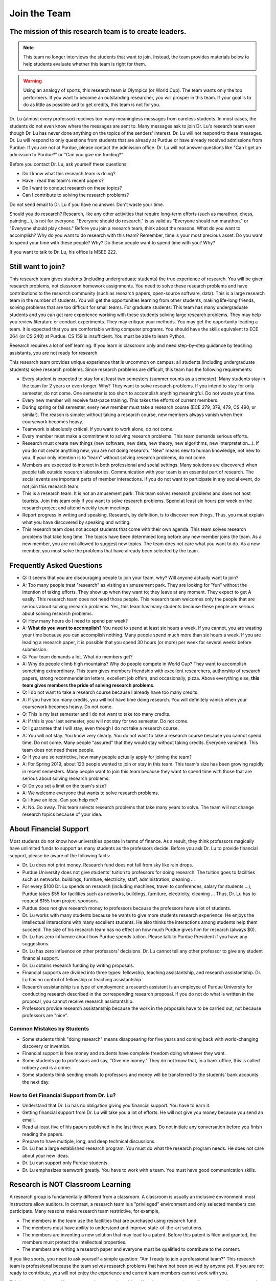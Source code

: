 Join the Team
========================================


The mission of this research team is to create leaders.
-------------------------------------------------------


.. note::

   This team no longer interviews the students that want to
   join. Instead, the team provides materials below to help students
   evaluate whether this team is right for them. 

.. warning::

   Using an analogy of sports, this research team is Olympics (or
   World Cup). The team wants only the top performers.  If you want to
   become an outstanding researcher, you will prosper in this team. If
   your goal is to do as little as possible and to get credits, this
   team is not for you.



|joinimg0| |joinimg1|

|joinimg2| |joinimg3|



.. |joinimg0| image:: https://engineering.purdue.edu/HELPS/Images/2018game01.jpg
   :width: 45 %

.. |joinimg1| image:: https://engineering.purdue.edu/HELPS/Images/201812birthday.jpg
   :width: 45 %

.. |joinimg2| image:: https://engineering.purdue.edu/HELPS/Images/201807fossball.jpg
   :width: 47 %

.. |joinimg3| image:: https://engineering.purdue.edu/HELPS/Images/201902birthday.png
   :width: 43 %


.. |joinimg4| image:: https://engineering.purdue.edu/HELPS/Images/20190323.jpg
   :width: 48 %

.. |joinimg5| image:: https://engineering.purdue.edu/HELPS/Images/20190413.jpg
   :width: 42 %


.. |joinimg6| image:: https://engineering.purdue.edu/HELPS/Images/201809team.jpg
   :width: 42 %


.. |joinimg7| image:: https://engineering.purdue.edu/HELPS/Images/201803team.jpg
   :width: 48 %


Dr. Lu (almost every professor) receives too many meaningless messages
from careless students. In most cases, the students do not even know
where the messages are sent to. Many messages ask to join Dr. Lu's
research team even though Dr. Lu has never done anything on the topics
of the senders' interest. Dr. Lu will not respond to these
messages. Dr. Lu will respond to only questions from students that are
already at Purdue or have already received admissions from Purdue. If
you are not at Purdue, please contact the admission office. Dr. Lu
will not answer questions like "Can I get an admission to Purdue?" or
"Can you give me funding?"

Before you contact Dr. Lu, ask yourself these questions:

- Do I know what this research team is doing?
  
- Have I read this team's recent papers?
  
- Do I want to conduct research on these topics?
  
- Can I contribute to solving the research problems?
  
Do not send email to Dr. Lu if you have no answer. Don't waste your time. 

Should you do research? Research, like any other activities that
require long-term efforts (such as marathon, chess, painting...), is
not for everyone. "Everyone should do research." is as valid as
"Everyone should run marathon." or "Everyone should play chess."
Before you join a research team, think about the reasons. What do you
want to accomplish? Why do you want to do research with this team?
Remember, time is your most precious asset. Do you want to spend your
time with these people? Why? Do these people want to spend time with
you? Why?

If you want to talk to Dr. Lu, his office is MSEE 222.

Still want to join?
-------------------


This research team gives students (including undergraduate students)
the true experience of research. You will be given research problems,
not classroom homework assignments. You need to solve these research
problems and have contributions to the research community (such as
research papers, open-source software, data). This is a large research
team in the number of students. You will get the opportunities
learning from other students, making life-long friends, solving
problems that are too difficult for small teams.
For graduate students: This team has many undergraduate students and
you can get rare experience working with these students solving large
research problems. They may help you review literature or conduct
experiments. They may critique your methods. You may get the
opportunity leading a team.
It is expected that you are comfortable writing computer programs. You
should have the skills equivalent to ECE 264 (or CS 240) at Purdue. CS
159 is insufficient. You must be able to learn Python.

Research requires a lot of self learning. If you learn in classroom
only and need step-by-step guidance by teaching assistants, you are
not ready for research.

This research team provides unique experience that is uncommon on campus:
all students (including undergraduate students) solve research
problems. Since research problems are difficult, this team has the
following requirements:

- Every student is expected to stay for at least two semesters (summer
  counts as a semester). Many students stay in the team for 2 years or
  even longer. Why? They want to solve research problems. If you
  intend to stay for only semester, do not come.  One semester is too
  short to accomplish anything meaningful. Do not waste your time.
  
- Every new member will receive fast-pace training. This takes the
  efforts of current members.
  
- During spring or fall semester, every new member must take a
  research course (ECE 279, 379, 479, CS 490, or similar). The reason
  is simple: without taking a research course, new members always
  vanish when their coursework becomes heavy.  

- Teamwork is absolutely critical. If you want to work alone, do not
  come.  

- Every member must make a commitment to solving research
  problems. This team demands serious efforts.

- Research must create new things (new software, new data, new theory,
  new algorithms, new interpretation...). If you do not create
  anything new, you are not doing research. "New" means new to human
  knowledge, not new to you. If your only intention is to "learn"
  without solving research problems, do not come. 

- Members are expected to interact in both professional and social
  settings. Many solutions are discovered when people talk outside
  research laboratories. Communication with your team is an essential
  part of research. The social events are important parts of member
  interactions. If you do not want to participate in any social event,
  do not join this research team.

- This is a research team. It is not an amusement park. This team
  solves research problems and does not host tourists. Join this team
  only if you want to solve research problems. Spend at least six
  hours per week on the research project and attend weekly team
  meetings.

- Report progress in writing and speaking.  Research, by definition,
  is to discover new things. Thus, you must explain what you have
  discovered by speaking and writing.

- This research team does not accept students that come with their own
  agenda. This team solves research problems that take long time. The
  topics have been determined long before any new member joins the
  team.  As a new member, you are not allowed to suggest new
  topics. The team does not care what you want to do. As a new member,
  you must solve the problems that have already been selected by the
  team.


  .. raw:: html

    <iframe width="600" height = "400" src="https://www.youtube.com/embed/JGWHvYs4mQQ" frameborder="0" allowfullscreen></iframe>


Frequently Asked Questions
--------------------------
  
- Q: It seems that you are discouraging people to join your team, why?
  Will anyone actually want to join?

- A: Too many people treat "research" as visiting an amusement
  park. They are looking for "fun" without the intention of taking
  efforts. They show up when they want to; they leave at any
  moment. They expect to get A easily. This research team does not
  need those people. This research team welcomes only the people that
  are serious about solving research problems. Yes, this team has many
  students because these people are serious about solving research
  problems.

- Q: How many hours do I need to spend per week?

- A: **What do you want to accomplish?** You need to spend at least
  six hours a week. If you cannot, you are wasting your time because
  you can accomplish nothing.  Many people spend much more than six
  hours a week. If you are leading a research paper, it is possible
  that you spend 30 hours (or more) per week for several weeks before
  submission.

- Q: Your team demands a lot. What do members get?

- A: Why do people climb high mountains? Why do people compete in
  World Cup? They want to accomplish something extraordinary.  This
  team gives members friendship with excellent researchers, authorship
  of research papers, strong recommendation letters, excellent job
  offers, and occasionally, pizza. Above everything else, **this team
  gives members the pride of solving research problems**.

- Q: I do not want to take a research course because I already have
  too many credits.

- A: If you have too many credits, you will not have time doing
  research. You will definitely vanish when your coursework becomes
  heavy. Do not come.

- Q: This is my last semester and I do not want to take too many credits.

- A: If this is your last semester, you will not stay for two
  semester. Do not come.

- Q: I guarantee that I will stay, even though I do not take a research course.

- A: You will not stay. You know very clearly. You do not want to take
  a research course because you cannot spend time. Do not come. Many
  people "assured" that they would stay without taking credits.
  Everyone vanished.  This team does not need these people.

- Q: If you are so restrictive, how many people actually apply for joining the team?

- A: For Spring 2019, about 120 people wanted to join or stay in this
  team. This team's size has been growing rapidly in recent
  semesters. Many people want to join this team because they want to
  spend time with those that are serious about solving research
  problems.

- Q: Do you set a limit on the team's size?

- A: We welcome everyone that wants to solve research problems.

- Q: I have an idea. Can you help me?

- A: No. Go away. This team selects research problems that take many
  years to solve. The team will not change research topics because of
  your idea.
  

About Financial Support
-----------------------

Most students do not know how universities operate in terms of
finance. As a result, they think professors magically have unlimited
funds to support as many students as the professors decide. Before you
ask Dr. Lu to provide financial support, please be aware of the
following facts:

- Dr. Lu does not print money. Research fund does not fall from sky like rain drops.
  
- Purdue University does not give students' tuition to professors for
  doing research. The tuition goes to facilities such as networks,
  buildings, furniture, electricity, staff, administration, cleaning
  ...
  
- For every $100 Dr. Lu spends on research (including machines, travel
  to conferences, salary for students ...), Purdue takes $55 for
  facilities such as networks, buildings, furniture, electricity,
  cleaning ... Thus, Dr. Lu has to request $155 from project sponsors.
  
- Purdue does not give research money to professors because the
  professors have a lot of students.
  
- Dr. Lu works with many students because he wants to give more
  students research experience. He enjoys the intellectual
  interactions with many excellent students. He also thinks the
  interactions among students help them succeed. The size of his
  research team has no effect on how much Purdue gives him for
  research (always $0).
  
- Dr. Lu has zero influence about how Purdue spends tuition. Please
  talk to Purdue President if you have any suggestions.
  
- Dr. Lu has zero influence on other professors' decisions. Dr. Lu
  cannot tell any other professor to give any student financial
  support.
  
- Dr. Lu obtains research funding by writing proposals.
  
- Financial supports are divided into three types: fellowship,
  teaching assistantship, and research assistantship. Dr. Lu has no
  control of fellowship or teaching assistantship.
  
- Research assistantship is a type of employment: a research assistant
  is an employee of Purdue University for conducting research
  described in the corresponding research proposal.  If you do not do
  what is written in the proposal, you cannot receive research
  assistantship.

- Professors provide research assistantship because the work in the
  proposals have to be carried out, not because professors are "nice".

Common Mistakes by Students
~~~~~~~~~~~~~~~~~~~~~~~~~~~

- Some students think "doing research" means disappearing for five
  years and coming back with world-changing discovery or invention.
  
- Financial support is free money and students have complete freedom doing whatever they want.  
  
- Some students go to professors and say, "Give me money." They do not
  know that, in a bank office, this is called robbery and is a crime.
  
- Some students think sending emails to professors and money will be
  transferred to the students' bank accounts the next day.

How to Get Financial Support from Dr. Lu?
~~~~~~~~~~~~~~~~~~~~~~~~~~~~~~~~~~~~~~~~~

- Understand that Dr. Lu has no obligation giving you financial support. You have to earn it.
  
- Getting financial support from Dr. Lu will take you a lot of
  efforts. He will not give you money because you send an email.
  
- Read at least five of his papers published in the last three
  years. Do not initiate any conversation before you finish reading
  the papers.
  
- Prepare to have multiple, long, and deep technical discussions.
  
- Dr. Lu has a large established research program. You must do what
  the research program needs. He does not care about your new ideas.
  
- Dr. Lu can support only Purdue students. 
  
- Dr. Lu emphasizes teamwork greatly. You have to work with a
  team. You must have good communication skills.


|joinimg4| |joinimg5|

|joinimg6| |joinimg7|

  
  
Research is NOT Classroom Learning
----------------------------------

A research group is fundamentally different from a classroom. A
classroom is usually an inclusive environment: most instructors allow
auditors. In contrast, a research team is a "privileged" environment
and only selected members can participate.  Many reasons make research
team restrictive, for example,

-  The members in the team use the facilities that are purchased
   using research fund.
   
-  The members must have ability to understand and improve
   state-of-the-art solutions.
   
-  The members are inventing a new solution that may lead to a
   patent. Before this patent is filed and granted, the members must  
   protect the intellectual properties.
   
-  The members are writing a research paper and everyone must be
   qualified to contribute to the content.

If you like sports, you need to ask yourself a simple question: "Am I
ready to join a professional team?" This research team is professional
because the team solves research problems that have not been solved by
anyone yet. If you are not ready to contribute, you will not enjoy the
experience and current team members cannot work with you.

This is a research team. You come to solve research problem. You do
not come to learn. If you want to learn, go to take courses or read
books. This team does not accept anyone that wants to join and learn,  
without contributions to solving research problems. This team accepts 
only the people that wants to solve research problems. Please **evaluate
whether you are ready to contribute.**

Differences between Students and Researchers
~~~~~~~~~~~~~~~~~~~~~~~~~~~~~~~~~~~~~~~~~~~~

Before joining this team, please make sure you understand the differences
between students and researchers.  A student with high GPA is not
necessarily a good researcher. Some excellent researchers do not have
high GPA.  Why? Because taking classes and doing research are very
very different.

How does a student get a good grade? Usually, by submitting
assignments and answering exam questions. Due to the semester (or
quarter) structure, a course can last only 15 (or 10) weeks. As a
result, every assignment has to be finished within several
weeks. Also, most exam questions are limited to well-defined problems
that can be answered within one or two hours.  This structure has
tremendous impacts on how students think.  Many students (mistakenly)
think everything can be done within a few weeks because students never
have experience doing anything longer than a few weeks. Most students
cannot comprehend the complexity of any problem that takes more than
several weeks.

Unfortunately, research is almost the opposite of everything in
classroom. The following table summarizes the main differences between
"student thinking" and "researcher thinking":


+------------------------------------------------------------+--------------------------------------------------------+
| Student Thinking                                           | Researcher Thinking                                    |
+============================================================+========================================================+
| Every student does the same homework assignment            | Everyone solves a distinct problem                     |
+------------------------------------------------------------+--------------------------------------------------------+
| The professor knows the answers                            | Nobody knows the answers                               |
+------------------------------------------------------------+--------------------------------------------------------+
| Other students know nothing                                | Other researchers know many things                     |
+------------------------------------------------------------+--------------------------------------------------------+
| Go to classroom and  take notes                            | Participate in discussion                              |
+------------------------------------------------------------+--------------------------------------------------------+
| Listen quietly in classroom                                | Explain and present to other researchers               |
+------------------------------------------------------------+--------------------------------------------------------+
| Short answer to exam questions                             | Write reports for others to understand and reproduce   |
+------------------------------------------------------------+--------------------------------------------------------+
| Ask TA for help when encountering difficulty               | Solve the problem by self                              |
+------------------------------------------------------------+--------------------------------------------------------+
| Wait for assignments and exams                             | Anticipate questions and problems                      |
+------------------------------------------------------------+--------------------------------------------------------+
| Work alone                                                 | Collaborate                                            |
+------------------------------------------------------------+--------------------------------------------------------+
| Do not care after a semester ends                          | Research projects last many years                      |
+------------------------------------------------------------+--------------------------------------------------------+
| Accumulate technical debts                                 | Avoid technical debts                                  |
+------------------------------------------------------------+--------------------------------------------------------+
| Try to find answers in books                               | Discover answers by self                               |
+------------------------------------------------------------+--------------------------------------------------------+
| Talk to professors only                                    | Talk to other researchers                              |
+------------------------------------------------------------+--------------------------------------------------------+
| Procrastinate until a report is due                        | Work on the project continuously                       |
+------------------------------------------------------------+--------------------------------------------------------+
| Take different courses each semester                       | Stay until a solution is found, written, and presented |
+------------------------------------------------------------+--------------------------------------------------------+
| Take several courses  simultaneously                       | Focus on solving one problem                           |
+------------------------------------------------------------+--------------------------------------------------------+
| Focus on learning (taking in)                              | Focus on contributions (getting out)                   |
+------------------------------------------------------------+--------------------------------------------------------+
| Wait for evaluations by professors (assignments and exams) | Develop metrics to evaluate solutions                  |
+------------------------------------------------------------+--------------------------------------------------------+
| Treat research as sightseeing                              | Treat research as weight training                      |
+------------------------------------------------------------+--------------------------------------------------------+
| Wait for professors' instructions                          | Take initiative, suggest solutions                     |
+------------------------------------------------------------+--------------------------------------------------------+
| Ignore assignments that are not graded                     | Pay attention to every step                            |
+------------------------------------------------------------+--------------------------------------------------------+
| Treat questions as tests                                   | Treat questions as discussion                          | 
+------------------------------------------------------------+--------------------------------------------------------+
| No need to document since everything is in textbook        | Carefully document every step                          |
+------------------------------------------------------------+--------------------------------------------------------+

Video Advice about Doing Research
~~~~~~~~~~~~~~~~~~~~~~~~~~~~~~~~~

Here is a collection about my advice about doing research. You are
welcome to share the information with anyone. Many parts are personal
opinions and it is certainly possible that my opinions are different
from yours. Your comments and suggestions would be appreciated.  To
save my time, the voice of the video is generated by a computer
program I purchased. I appreciate your understanding.

.. list-table::
   :widths: 30 10 10 10
   :header-rows: 1

   * - Topic
     - Video
     - Slides
     - Script

   * - What is Research
     - `video <https://youtu.be/g9Z_vkgPxMg>`__
     - `pptx <https://engineering.purdue.edu/HELPS/ResearchAdvice/slide/WhatIsResearch.pptx>`__
     - `docx <https://engineering.purdue.edu/HELPS/ResearchAdvice/script/WhatIsResearch.docx>`__

   * - Notebook
     - `video <https://youtu.be/MqXNeFOpolU>`__
     - `pptx <https://engineering.purdue.edu/HELPS/ResearchAdvice/slide/DesignNotebook.pptx>`__
     - `docx <https://engineering.purdue.edu/HELPS/ResearchAdvice/script/DesignNotebook.docx>`__

   * - Communication
     - `video <https://youtu.be/ImjmBXkLSmY>`__
     - `pptx <https://engineering.purdue.edu/HELPS/ResearchAdvice/slide/Communication.pptx>`__
     - `docx <https://engineering.purdue.edu/HELPS/ResearchAdvice/script/Communication.docx>`__

   * - Style and Strength
     - `video <https://youtu.be/IKt6wrefmm4>`__
     - `pptx <https://engineering.purdue.edu/HELPS/ResearchAdvice/slide/StyleStrength.pptx>`__
     - `docx <https://engineering.purdue.edu/HELPS/ResearchAdvice/script/StyleStrength.docx>`__

   * - Take Ownership
     - `video <https://youtu.be/-VvSQUzcguM>`__
     - `pptx <https://engineering.purdue.edu/HELPS/ResearchAdvice/slide/Ownership.pptx>`__
     -  `docx <https://engineering.purdue.edu/HELPS/ResearchAdvice/script/Ownership.docx>`__


Self Assessment
---------------

Before you join this team, answer the following questions. These
questions help you decide whether this team is right for you.  If you
cannot answer any of these questions, you are not ready to join this
team.  Please do not intend to memorize answers. You should
**understanding**.


.. note::

   If you are not ready to do research now, that's all right. Come back later.



Teamwork
~~~~~~~~

.. warning::

   Communication and interaction is more important than any technical
   skill.  If you cannot communicate, it does not matter what you
   know.

- How do you respond to discussion and critique?

- Have you worked in a team project? How big was the team?

- Do you think using jargon and acronyms to ensure that nobody can
  understand you would make people believe that you are knowledge,
  smart, and superior?

- How would you respond when someone tells you that you have made a
  mistake?

- When you disagree with someone, what would you do?

- When someone disagrees with you, what would you do?

- What would you do when you cannot finish a task that is assigned to
  you?

- What would you do when you finish a task early?

- What would you do if a team member cannot finish an assigned task?

- How would you inform team members your progress or problems you
  encounter?

- What would you do if you think an assigned task is not worth doing,
  or should be done in a different way?

- Have you participated in a project in which members'
  responsibilities were adjusted as needs arose?

- Can you describe the ideal characteristics of team members? Are you
  a good team member? Why?

- Did you have experience working with a difficult team member? Why is
  this member difficult? What did you (or anyone else in the team) do
  to manage the situation?

- How would you handle the situation when a team member is
  intelligent, highly-motivated, has solid technical skills but does
  something that is not the team's priority?

- When a team member writes a report that does not provide sufficient
  details for you to work together, what would you do? How would you
  prevent this from happening?



Past Project Experience
~~~~~~~~~~~~~~~~~~~~~~~

- What are your past projects? What did you do? Is it an individual
  project or a team project? What are your contributions?

- What knowledge and skills do you have? Why do you think you can
  contribute to research?

- Can you describe the factors that made your past projects successful
  or unsuccessful?

- If you could redesign one of your past projects from the beginning,
  what differences would you make?



Logic Thinking
~~~~~~~~~~~~~~

- Alice is younger than Bob. Bob is younger than Cathy. Thus, Alice is
  definitely younger than Cathy.

- Alice and Bob are friends. Bob and Cathy are friends. Thus, Alice
  and Cathy are definitely friends.

- It has been observed that owners of luxurious vehicles are richer
  than average people. Thus, if a person wants to become rich, this
  person should purchase a luxurious vehicle.

- Alice says, "If an event is observed, it is definitely possible."
  Bob says, "The opposite is also true. If an event is never observed,
  it is definitely impossible." Which one is correct? Alice? Bob?
  Both? Neither?

- A pharmaceutical company wants to understand the effects of a new
  medicine. The researchers give this new medicine to lab animals and
  nothing else. Within six days, all lab animals are dead. The
  researchers conclude that the medicine is toxic and should never be
  used for treatment. Do you agree with this conclusion? Explain your
  answer.


Algorithms and Discrete Mathematics
~~~~~~~~~~~~~~~~~~~~~~~~~~~~~~~~~~~

- Briefly describe binary search.

- How is binary search done in a sorted array? How is binary search done in a binary search tree?

- What is the best case (in terms of time or the number of operations)
  when doing binary search in a sorted array? What is the worst case
  when doing binary search in a sorted array?

- What is the best case when doing binary search in a binary search
  tree? What is the worst case when doing binary search in a binary
  search tree?

- In a graph with positive weights for the edges, describe an
  algorithm to find the shortest path between two vertices. Hint: "Dijistra's algorithm" is not an acceptable answer. An acceptable
  answer must describe how the algorithm works.

- Suppose you have an algorithm that finds the shortest paths in a
  graph of positive weights for edges. Will the algorithm find the
  longest paths, without cycles, in a graph of positive weights for
  edges if you replace `>` by `<=` or `>` by `>=`? Explain the reason.

- Continue from the previous question. Describe an algorithm to find
  the longest path between two vertices without any cycle. Why is it
  important to emphasize that cycles are not allowed?

- Why is quicksort quick? 


Data structures
~~~~~~~~~~~~~~~

- Binary tree is a widely used data structure. Why is "binary"
  sufficient? Is trinary tree better? In what ways? Why do most books
  not emphasize trinary tree?

- Describe two ways in a computer program to store a graph. Explain
  the advantage and disadvantage of these two ways.

- Describe two sorting algorithms. Explain the advantage and
  disadvantage of these two algorithms.

- You need to design sorting algorithms for two different scenarios.

#. The machine has a very large amount of memory (with uniform access 
   time) and all data can fit into the memory.

#. The amount of data exceeds the memory capacity and thus only part  
   of the data can fit in memory. The rest of the data must reside on 
   much slower disks.

Will the sorting algorithms be different for these two scenarios?
Why? How?

- Describe the most important difference between a linked list and a
  binary tree. Why is this the most important?

- What are the differences between a list and an associate array? When
  do you use one or the other?

- How do you implement an associative array?

- Two binary tree have the same shape if they have the same numbers of
  nodes on the left and the right sides at each level. For `n`
  distinct numbers, there are `n!` different permutations. If these
  numbers form binary search trees, how many different shapes will
  there be? Is that `n!`?

- How do you store a very large matrix whose most elements are zero?
  What matrix operations are easy in this data structure?
  What operations are difficult? Why?


Programming (independent of language)
~~~~~~~~~~~~~~~~~~~~~~~~~~~~~~~~~~~~~

- What is stack memory? How is it used?

- What is heap memory? How is it used?

- When do you use recursion? You can describe general principles or
  examples. When is recursion better than `for` (or `while`) for
  solving problems? Hint: the Fibonacci sequence, `f(n) = f(n-1) +
  f(n-2)`, is not a good example of recursion. Please read Section
  13.6 in "Intermediate C Programming".

- What is memory leak? Why is it a problem?

- What is call by value? What is call by reference?

- What is unit test? What is integration test?

- What version control tool do you use? What is the purpose of version
  control?

- Explain how you debug programs.


C Programming
~~~~~~~~~~~~~

- What is wrong with this two lines? What problems does this cause?


.. code-block:: c

   int * iptr; /* what is the size of iptr? */
   char * cptr; /* what is the size of cptr? */

   char x = 'm';
   int * iptr = &x;


- What would happen when `f()` is called?

.. code-block:: c

   void f(void)
   {
        f();
   }



Object-Oriented Programming (independent of language)
~~~~~~~~~~~~~~~~~~~~~~~~~~~~~~~~~~~~~~~~~~~~~~~~~~~~~

- What is encapsulation? Why is it important?

- What is inheritance? How can it be used?

- What is polymorphism? How is it used?

- What are the main differences between a class and a structure in C
  (or a record in Pascal)?



Networking
~~~~~~~~~~

- Briefly explain the difference among TCP,  UDP, and HTTP.

- If you need to write a pair of programs to send and receive files,
  what network protocol would you use? Options include (but are not
  limited to) TCP, UDP, HTTP, SSL, Wifi. Explain your answer.

- What is the fastest network (in terms bytes per second) today? What
  is the data rate?

- What is the data rate (in terms of bytes of second) if a cargo ship
  carries 100,000 of hard disks cruising at 36 km/h?


C++ 
~~~

- Explain the purpose of `virtual`.

- What is a copy constructor? In what condition can the default copy
  constructor be used? In what condition must a programmer write a
  different copy constructor? Hint: understand the difference between
  shallow and deep copy.

- Is every valid C program also a valid C++ program? Explain your
  answer. Hint: Many people answer this question without
  thinking. Consider the keywords in C and in C++.

- Explain the difference of call by value and call by reference for C++  programs.



Java
~~~~

- What are the differences between a class and an interface?

- Explain two meanings (there are more than two) of the word final in
  Java programs.

- What are the differences between int and Integer?

- In Java, List is an interface and ArrayList is a class. What does
  this mean?




Machine Learning
~~~~~~~~~~~~~~~~

- Briefly explain deep learning. Why is it called "deep"?

- Why probability is essential in machine learning?

- What is the difference between supervised learning and reinforcement
  learning?

- What are the limitations of support vector machines?




  .. raw:: html

    <iframe width="600" height = "400" src="https://www.youtube.com/embed/P2vtsGbZdWk" frameborder="0" allowfullscreen></iframe>


